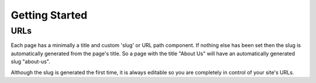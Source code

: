 
.. _getting-started:

Getting Started
==================================


.. _urls:

URLs
----

Each page has a minimally a title and custom 'slug' or URL path component. If
nothing else has been set then the slug is automatically generated from the
page's title. So a page with the title "About Us" will have an automatically
generated slug "about-us".

Although the slug is generated the first time, it is always editable so you are
completely in control of your site's URLs.


